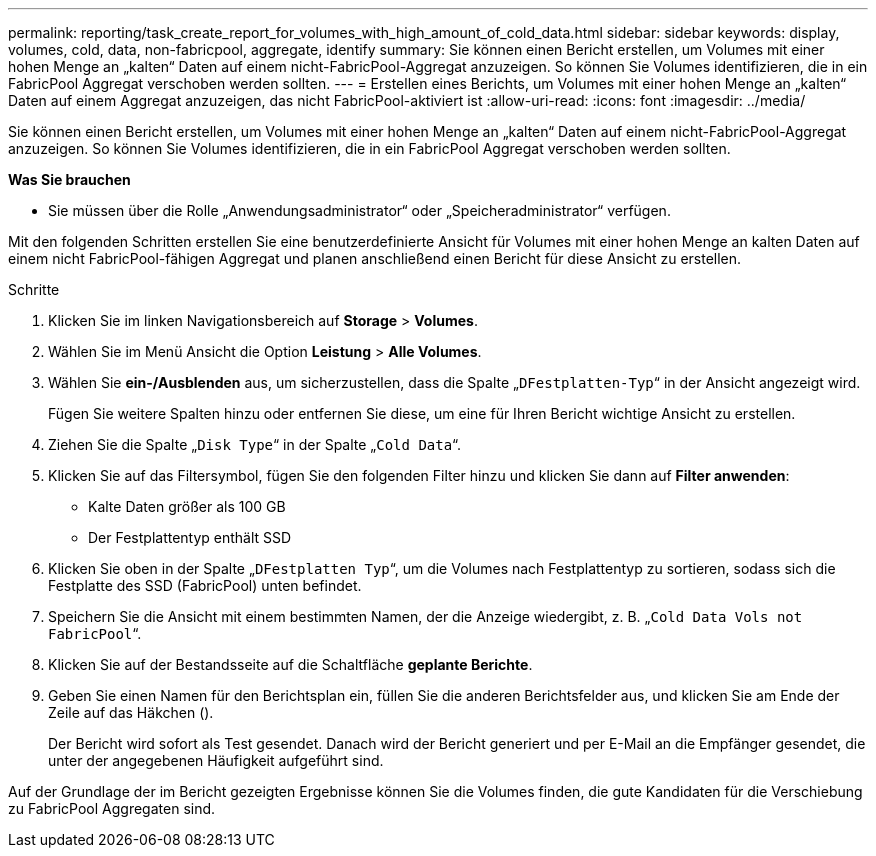 ---
permalink: reporting/task_create_report_for_volumes_with_high_amount_of_cold_data.html 
sidebar: sidebar 
keywords: display, volumes, cold, data, non-fabricpool, aggregate, identify 
summary: Sie können einen Bericht erstellen, um Volumes mit einer hohen Menge an „kalten“ Daten auf einem nicht-FabricPool-Aggregat anzuzeigen. So können Sie Volumes identifizieren, die in ein FabricPool Aggregat verschoben werden sollten. 
---
= Erstellen eines Berichts, um Volumes mit einer hohen Menge an „kalten“ Daten auf einem Aggregat anzuzeigen, das nicht FabricPool-aktiviert ist
:allow-uri-read: 
:icons: font
:imagesdir: ../media/


[role="lead"]
Sie können einen Bericht erstellen, um Volumes mit einer hohen Menge an „kalten“ Daten auf einem nicht-FabricPool-Aggregat anzuzeigen. So können Sie Volumes identifizieren, die in ein FabricPool Aggregat verschoben werden sollten.

*Was Sie brauchen*

* Sie müssen über die Rolle „Anwendungsadministrator“ oder „Speicheradministrator“ verfügen.


Mit den folgenden Schritten erstellen Sie eine benutzerdefinierte Ansicht für Volumes mit einer hohen Menge an kalten Daten auf einem nicht FabricPool-fähigen Aggregat und planen anschließend einen Bericht für diese Ansicht zu erstellen.

.Schritte
. Klicken Sie im linken Navigationsbereich auf *Storage* > *Volumes*.
. Wählen Sie im Menü Ansicht die Option *Leistung* > *Alle Volumes*.
. Wählen Sie *ein-/Ausblenden* aus, um sicherzustellen, dass die Spalte „`DFestplatten-Typ`“ in der Ansicht angezeigt wird.
+
Fügen Sie weitere Spalten hinzu oder entfernen Sie diese, um eine für Ihren Bericht wichtige Ansicht zu erstellen.

. Ziehen Sie die Spalte „`Disk Type`“ in der Spalte „`Cold Data`“.
. Klicken Sie auf das Filtersymbol, fügen Sie den folgenden Filter hinzu und klicken Sie dann auf *Filter anwenden*:
+
** Kalte Daten größer als 100 GB
** Der Festplattentyp enthält SSD


. Klicken Sie oben in der Spalte „`DFestplatten Typ`“, um die Volumes nach Festplattentyp zu sortieren, sodass sich die Festplatte des SSD (FabricPool) unten befindet.
. Speichern Sie die Ansicht mit einem bestimmten Namen, der die Anzeige wiedergibt, z. B. „`Cold Data Vols not FabricPool`“.
. Klicken Sie auf der Bestandsseite auf die Schaltfläche *geplante Berichte*.
. Geben Sie einen Namen für den Berichtsplan ein, füllen Sie die anderen Berichtsfelder aus, und klicken Sie am Ende der Zeile auf das Häkchen (image:../media/blue_check.gif[""]).
+
Der Bericht wird sofort als Test gesendet. Danach wird der Bericht generiert und per E-Mail an die Empfänger gesendet, die unter der angegebenen Häufigkeit aufgeführt sind.



Auf der Grundlage der im Bericht gezeigten Ergebnisse können Sie die Volumes finden, die gute Kandidaten für die Verschiebung zu FabricPool Aggregaten sind.
